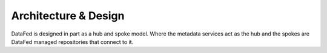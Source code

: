 =====================
Architecture & Design
=====================

DataFed is designed in part as a hub and spoke model. Where the metadata services act as the hub and the spokes are DataFed managed repositories that connect to it.
